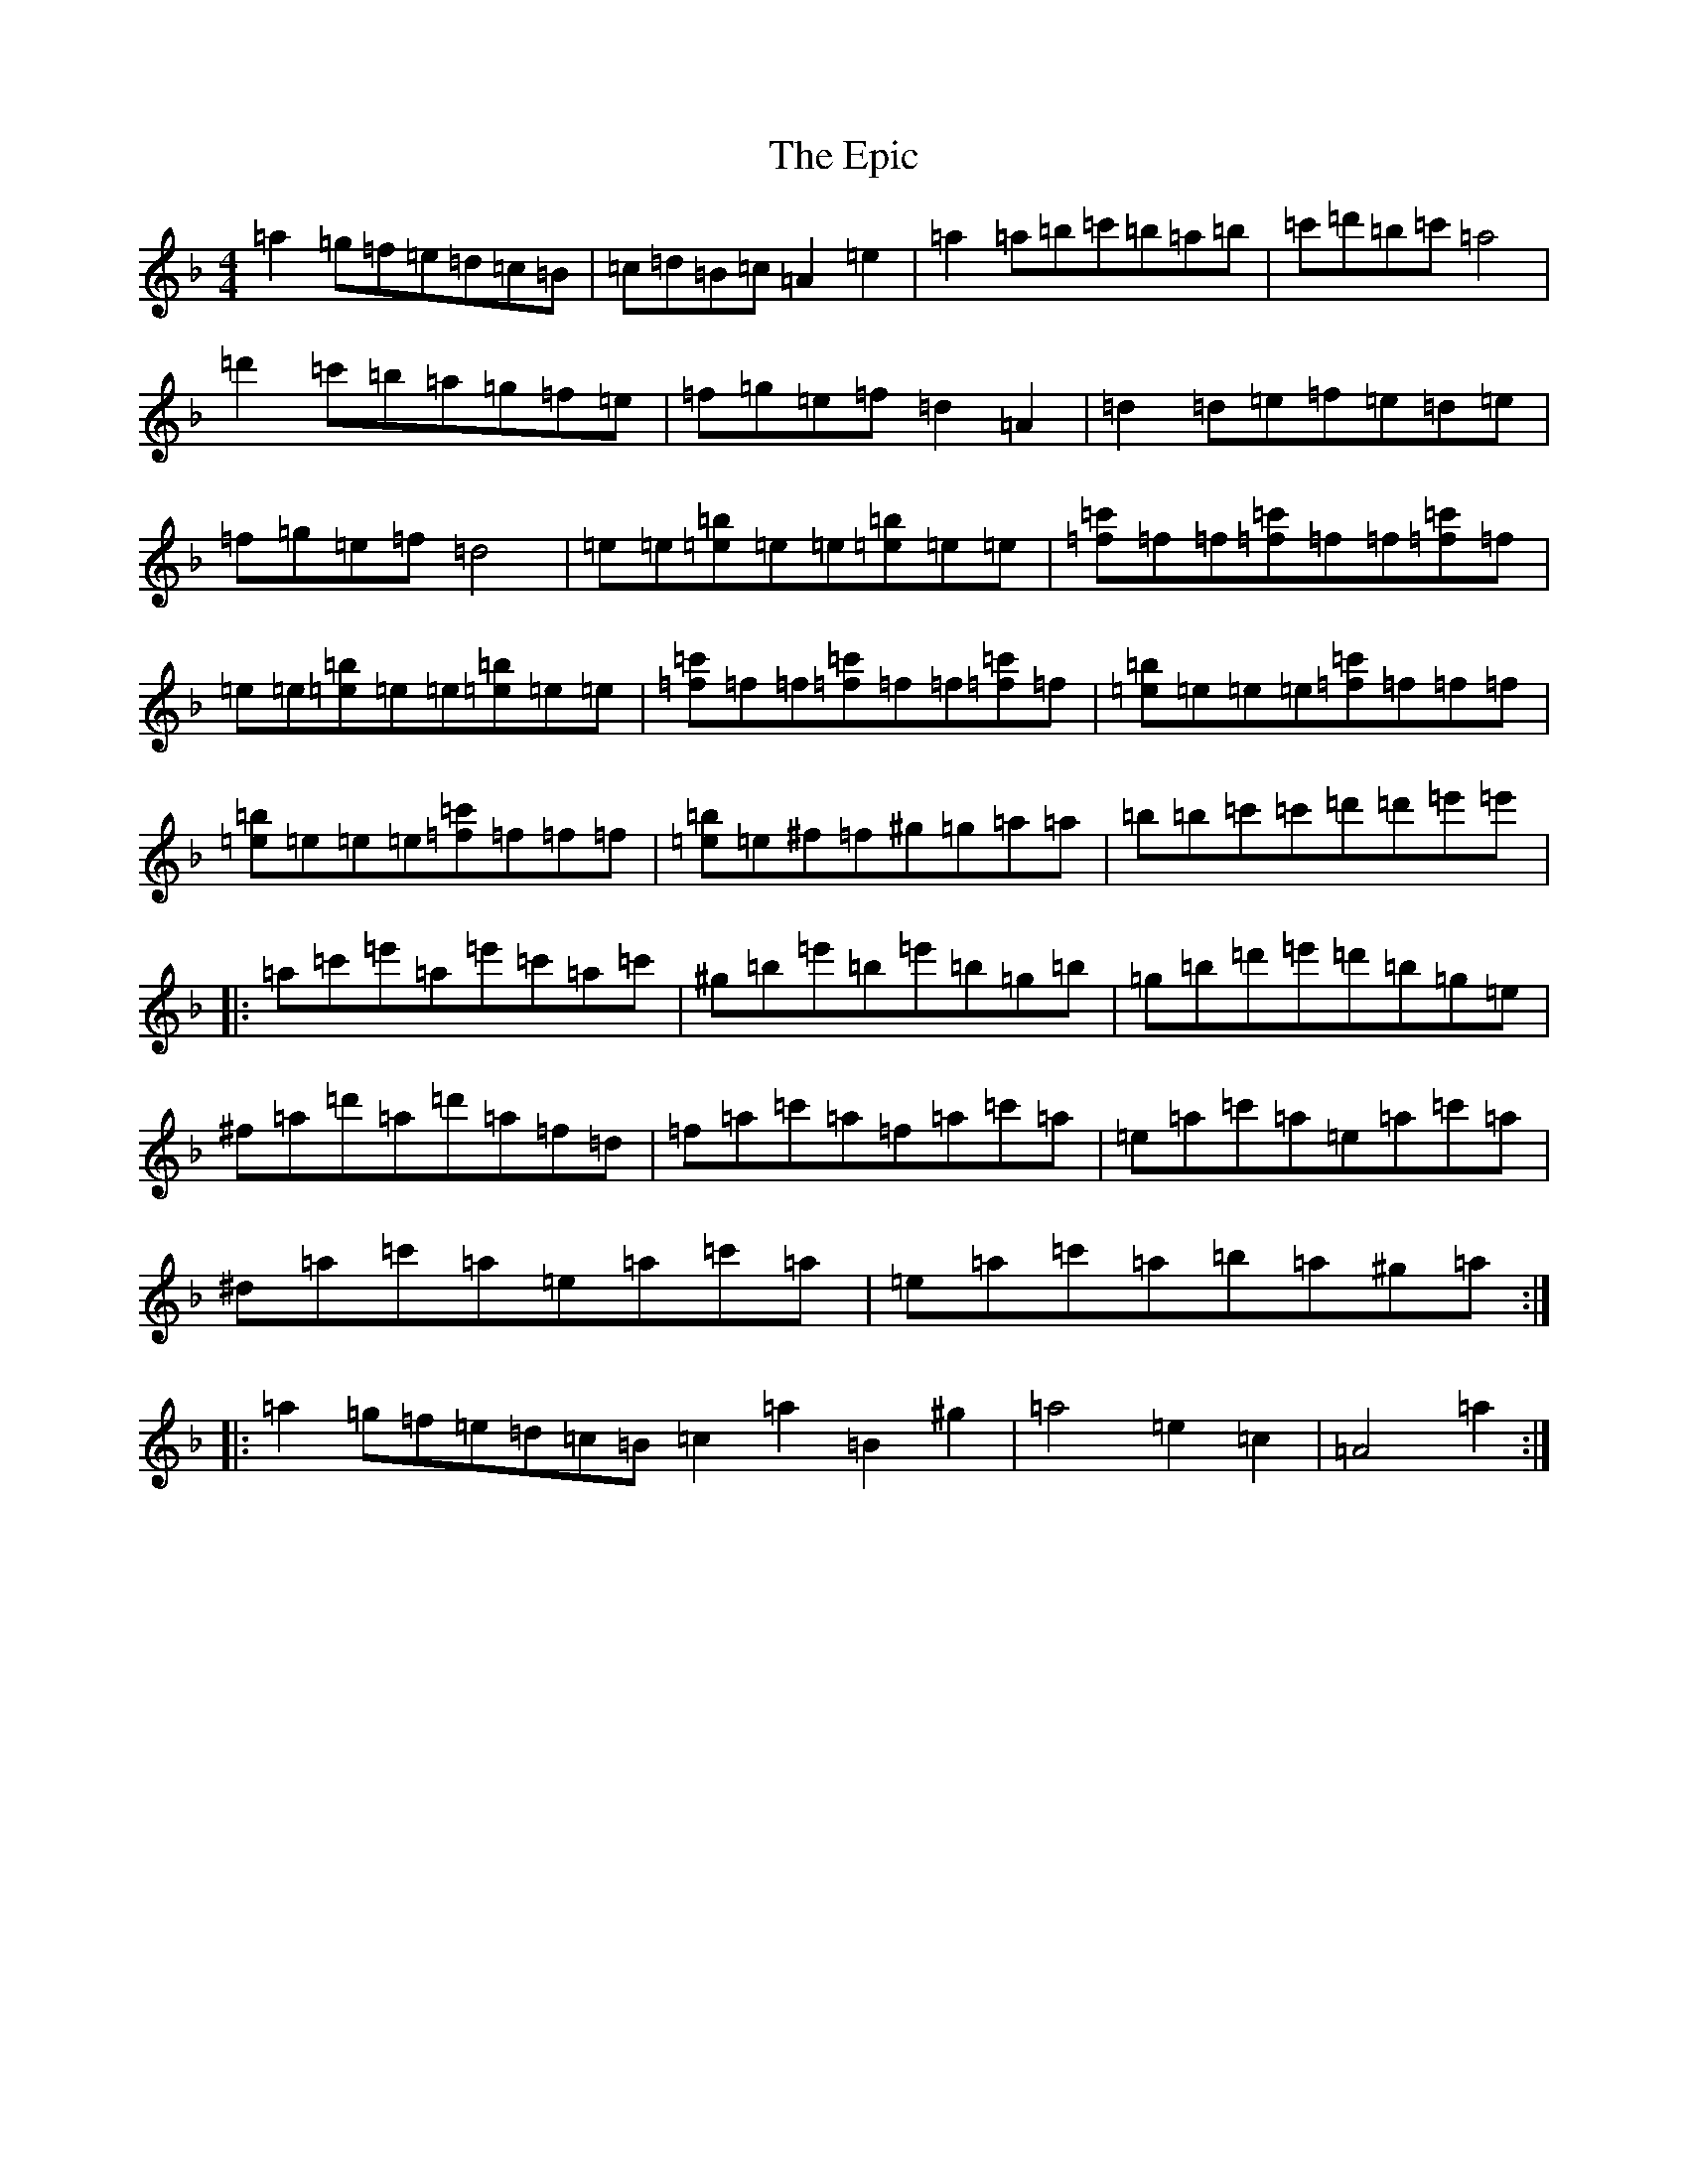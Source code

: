 X: 22706
T: Epic, The
S: https://thesession.org/tunes/18815#setting36841
Z: E Mixolydian
R: reel
M:4/4
L:1/8
K: C Mixolydian
=a2=g=f=e=d=c=B|=c=d=B=c=A2=e2|=a2=a=b=c'=b=a=b|=c'=d'=b=c'=a4|=d'2=c'=b=a=g=f=e|=f=g=e=f=d2=A2|=d2=d=e=f=e=d=e|=f=g=e=f=d4|=e=e[=e=b]=e=e[=e=b]=e=e|[=f=c']=f=f[=f=c']=f=f[=f=c']=f|=e=e[=e=b]=e=e[=e=b]=e=e|[=f=c']=f=f[=f=c']=f=f[=f=c']=f|[=e=b]=e=e=e[=f=c']=f=f=f|[=e=b]=e=e=e[=f=c']=f=f=f|[=e=b]=e^f=f^g=g=a=a|=b=b=c'=c'=d'=d'=e'=e'|:=a=c'=e'=a=e'=c'=a=c'|^g=b=e'=b=e'=b=g=b|=g=b=d'=e'=d'=b=g=e|^f=a=d'=a=d'=a=f=d|=f=a=c'=a=f=a=c'=a|=e=a=c'=a=e=a=c'=a|^d=a=c'=a=e=a=c'=a|=e=a=c'=a=b=a^g=a:||:=a2=g=f=e=d=c=B=c2=a2=B2^g2|=a4=e2=c2|=A4=a2:|